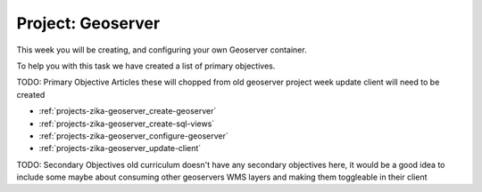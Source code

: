 .. _projects-zika-geoserver_project:

==================
Project: Geoserver
==================

This week you will be creating, and configuring your own Geoserver container.

To help you with this task we have created a list of primary objectives.


TODO: Primary Objective Articles these will chopped from old geoserver project week update client will need to be created

- :ref:`projects-zika-geoserver_create-geoserver`
- :ref:`projects-zika-geoserver_create-sql-views`
- :ref:`projects-zika-geoserver_configure-geoserver`
- :ref:`projects-zika-geoserver_update-client`

TODO: Secondary Objectives old curriculum doesn't have any secondary objectives here, it would be a good idea to include some maybe about consuming other geoservers WMS layers and making them toggleable in their client
